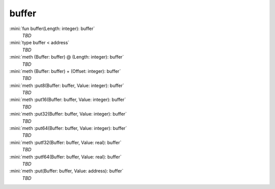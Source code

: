 buffer
======

:mini:`fun buffer(Length: integer): buffer`
   *TBD*

:mini:`type buffer < address`
   *TBD*

:mini:`meth (Buffer: buffer) @ (Length: integer): buffer`
   *TBD*

:mini:`meth (Buffer: buffer) + (Offset: integer): buffer`
   *TBD*

:mini:`meth :put8(Buffer: buffer, Value: integer): buffer`
   *TBD*

:mini:`meth :put16(Buffer: buffer, Value: integer): buffer`
   *TBD*

:mini:`meth :put32(Buffer: buffer, Value: integer): buffer`
   *TBD*

:mini:`meth :put64(Buffer: buffer, Value: integer): buffer`
   *TBD*

:mini:`meth :putf32(Buffer: buffer, Value: real): buffer`
   *TBD*

:mini:`meth :putf64(Buffer: buffer, Value: real): buffer`
   *TBD*

:mini:`meth :put(Buffer: buffer, Value: address): buffer`
   *TBD*

